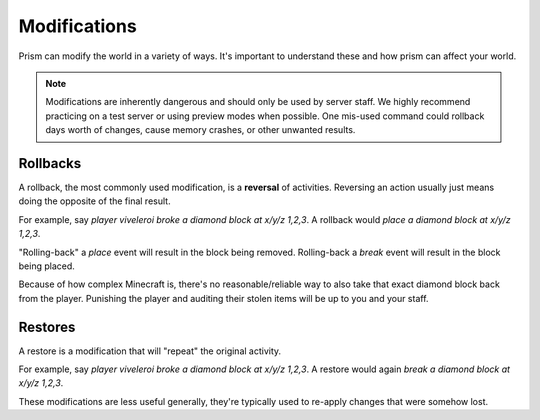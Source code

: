 Modifications
=============

Prism can modify the world in a variety of ways. It's important to understand these and how prism can affect your world.

.. note::

    Modifications are inherently dangerous and should only be used by server staff. We highly recommend practicing on a test server or using preview modes when possible. One mis-used command could rollback days worth of changes, cause memory crashes, or other unwanted results.

.. _rollbacks:

Rollbacks
---------

A rollback, the most commonly used modification, is a **reversal** of activities. Reversing an action usually just means doing the opposite of the final result.

For example, say `player viveleroi broke a diamond block at x/y/z 1,2,3`. A rollback would `place a diamond block at x/y/z 1,2,3`.

"Rolling-back" a `place` event will result in the block being removed. Rolling-back a `break` event will result in the block being placed. 

Because of how complex Minecraft is, there's no reasonable/reliable way to also take that exact diamond block back from the player. Punishing the player and auditing their stolen items will be up to you and your staff.

.. _restores:

Restores
--------

A restore is a modification that will "repeat" the original activity.

For example, say `player viveleroi broke a diamond block at x/y/z 1,2,3`. A restore would again `break a diamond block at x/y/z 1,2,3`.

These modifications are less useful generally, they're typically used to re-apply changes that were somehow lost.